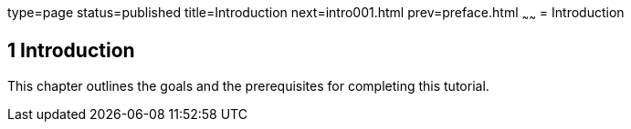 type=page
status=published
title=Introduction
next=intro001.html
prev=preface.html
~~~~~~
= Introduction


[[GCQYB]]

[[introduction]]
1 Introduction
--------------

This chapter outlines the goals and the prerequisites for completing
this tutorial.
